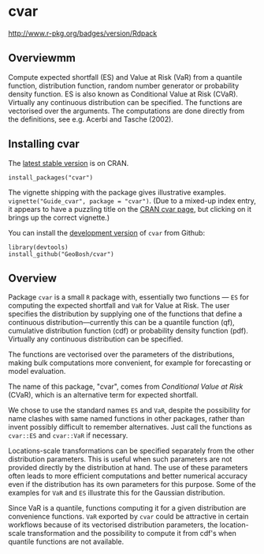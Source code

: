 #+PROPERTY: header-args:R   :cache yes :session readme-r :results value :exports both
#+OPTIONS: toc:nil

* cvar

# from README.md in readxl https://raw.githubusercontent.com/tidyverse/readxl/master/README.md
#
#  build status (travis?)
# [![Travis-CI Build Status](https://travis-ci.org/tidyverse/readxl.svg?branch=master)](https://travis-ci.org/tidyverse/readxl)
#
# build status (appveyor?)
# [![AppVeyor Build Status](https://ci.appveyor.com/api/projects/status/github/tidyverse/readxl?branch=master&svg=true)](https://ci.appveyor.com/project/tidyverse/readxl)
#
# coverage
# [![Coverage Status](https://img.shields.io/codecov/c/github/tidyverse/readxl/master.svg)](https://codecov.io/github/tidyverse/readxl?branch=master)
#
# version
# [![CRAN\_Status\_Badge](https://www.r-pkg.org/badges/version/readxl)](https://cran.r-project.org/package=readxl)
#
# [![lifecycle](https://img.shields.io/badge/lifecycle-stable-brightgreen.svg)](https://www.tidyverse.org/lifecycle/#stable)

http://www.r-pkg.org/badges/version/Rdpack

# [[https://www.r-pkg.org/badges/version/readxl][CRAN\_Status\_Badge]

# [[https://cran.r-project.org/package=Rdpack]


** Overviewmm

Compute expected shortfall (ES) and Value at Risk (VaR) from a
quantile function, distribution function, random number generator or
probability density function.  ES is also known as Conditional Value
at Risk (CVaR). Virtually any continuous distribution can be
specified.  The functions are vectorised over the arguments.
The computations are done directly from the definitions, see e.g. Acerbi
and Tasche (2002).

** Installing cvar

The [[https://cran.r-project.org/package=cvar][latest stable version]] is on CRAN. 
#+BEGIN_EXAMPLE
install_packages("cvar")
#+END_EXAMPLE
The vignette shipping with the package gives illustrative examples.
=vignette("Guide_cvar", package = "cvar")=.
(Due to a mixed-up index entry, it appears to have a puzzling title on the [[https://cran.r-project.org/package=cvar][CRAN cvar page]],
but clicking on it brings up the correct vignette.)


You can install the [[https://github.com/GeoBosh/cvar][development version]] of =cvar= from Github:
#+BEGIN_EXAMPLE
library(devtools)
install_github("GeoBosh/cvar")
#+END_EXAMPLE

** Overview

Package =cvar= is a small =R= package with, essentially two
functions --- =ES= for computing the expected shortfall
and =VaR= for Value at Risk.  The user specifies the
distribution by supplying one of the functions that define a
continuous distribution---currently this can be a quantile
function (qf), cumulative distribution function (cdf) or
probability density function (pdf). Virtually any continuous
distribution can be specified.

The functions are vectorised over the parameters of the
distributions, making bulk computations more convenient, for
example for forecasting or model evaluation.

The name of this package, "cvar", comes from /Conditional Value at
Risk/ (CVaR), which is an alternative term for expected shortfall.

We chose to use the standard names =ES= and =VaR=,
despite the possibility for name clashes with same named
functions in other packages, rather than invent possibly
difficult to remember alternatives. Just call the functions as
=cvar::ES= and =cvar::VaR= if necessary.

Locations-scale transformations can be specified separately
from the other distribution parameters. This is useful when
such parameters are not provided directly by the distribution
at hand. The use of these parameters often leads to more
efficient computations and better numerical accuracy even if
the distribution has its own parameters for this purpose. Some
of the examples for =VaR= and =ES= illustrate this
for the Gaussian distribution.

Since VaR is a quantile, functions computing it for a given
distribution are convenience functions. =VaR= exported by
=cvar= could be attractive in certain workflows because of
its vectorised distribution parameters, the location-scale
transformation and the possibility to compute it from cdf's
when quantile functions are not available.
